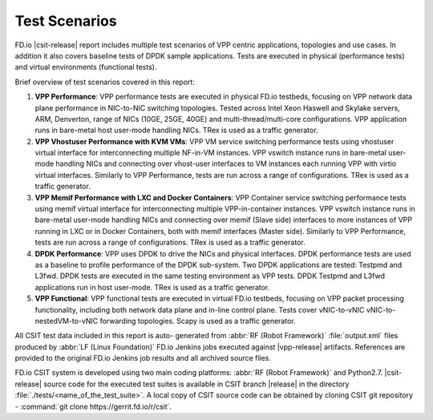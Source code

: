 Test Scenarios
==============

FD.io |csit-release| report includes multiple test scenarios of VPP
centric applications, topologies and use cases. In addition it also
covers baseline tests of DPDK sample applications. Tests are executed in
physical (performance tests) and virtual environments (functional
tests).

Brief overview of test scenarios covered in this report:

#. **VPP Performance**: VPP performance tests are executed in physical
   FD.io testbeds, focusing on VPP network data plane performance in
   NIC-to-NIC switching topologies. Tested across Intel Xeon Haswell
   and Skylake servers, ARM, Denverton, range of NICs (10GE, 25GE, 40GE) and
   multi-thread/multi-core configurations. VPP application runs in bare-metal
   host user-mode handling NICs. TRex is used as a traffic generator.

#. **VPP Vhostuser Performance with KVM VMs**: VPP VM service switching
   performance tests using vhostuser virtual interface for
   interconnecting multiple NF-in-VM instances. VPP vswitch
   instance runs in bare-metal user-mode handling NICs and connecting
   over vhost-user interfaces to VM instances each running VPP with virtio
   virtual interfaces. Similarly to VPP Performance, tests are run across a
   range of configurations. TRex is used as a traffic generator.

#. **VPP Memif Performance with LXC and Docker Containers**: VPP
   Container service switching performance tests using memif virtual
   interface for interconnecting multiple VPP-in-container instances.
   VPP vswitch instance runs in bare-metal user-mode handling NICs and
   connecting over memif (Slave side) interfaces to more instances of
   VPP running in LXC or in Docker Containers, both with memif
   interfaces (Master side). Similarly to VPP Performance, tests are
   run across a range of configurations. TRex is used as a traffic
   generator.

#. **DPDK Performance**: VPP uses DPDK to drive the NICs and physical
   interfaces. DPDK performance tests are used as a baseline to
   profile performance of the DPDK sub-system. Two DPDK applications
   are tested: Testpmd and L3fwd. DPDK tests are executed in the same
   testing environment as VPP tests. DPDK Testpmd and L3fwd
   applications run in host user-mode. TRex is used as a traffic
   generator.

#. **VPP Functional**: VPP functional tests are executed in virtual
   FD.io testbeds, focusing on VPP packet processing functionality,
   including both network data plane and in-line control plane. Tests
   cover vNIC-to-vNIC vNIC-to-nestedVM-to-vNIC forwarding topologies.
   Scapy is used as a traffic generator.

..
    #. **Honeycomb Functional**: Honeycomb functional tests are executed in
       virtual FD.io testbeds, focusing on Honeycomb management and
       programming functionality of VPP. Tests cover a range of CRUD
       operations executed against VPP.
    #. **NSH_SFC Functional**: NSH_SFC functional tests are executed in
       virtual FD.io testbeds focusing on VPP nsh-plugin data plane
       functionality. Scapy is used as a traffic generator.

All CSIT test data included in this report is auto-
generated from :abbr:`RF (Robot Framework)` :file:`output.xml` files
produced by :abbr:`LF (Linux Foundation)` FD.io Jenkins jobs executed
against |vpp-release| artifacts. References are provided to the
original FD.io Jenkins job results and all archived source files.

FD.io CSIT system is developed using two main coding platforms: :abbr:`RF (Robot
Framework)` and Python2.7. |csit-release| source code for the executed test
suites is available in CSIT branch |release| in the directory
:file:`./tests/<name_of_the_test_suite>`. A local copy of CSIT source code
can be obtained by cloning CSIT git repository - :command:`git clone
https://gerrit.fd.io/r/csit`.
